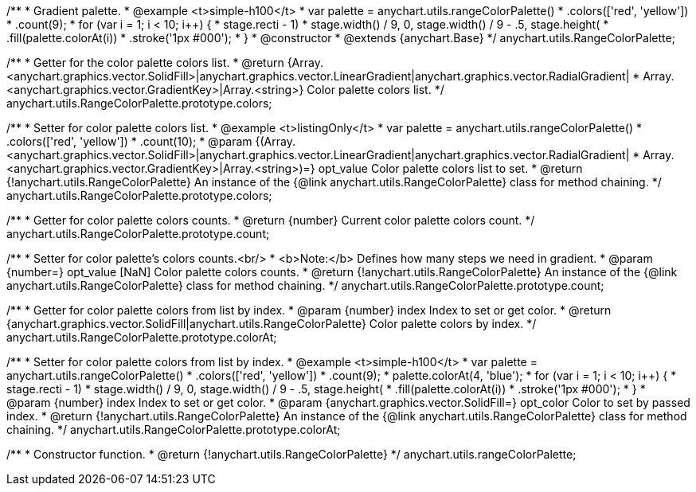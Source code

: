 /**
 * Gradient palette.
 * @example <t>simple-h100</t>
 * var palette = anychart.utils.rangeColorPalette()
 *     .colors(['red', 'yellow'])
 *     .count(9);
 * for (var i = 1; i < 10; i++) {
 *   stage.rect((i - 1) * stage.width() / 9, 0, stage.width() / 9 - .5, stage.height())
 *     .fill(palette.colorAt(i))
 *     .stroke('1px #000');
 * }
 * @constructor
 * @extends {anychart.Base}
 */
anychart.utils.RangeColorPalette;

/**
 * Getter for the color palette colors list.
 * @return {Array.<anychart.graphics.vector.SolidFill>|anychart.graphics.vector.LinearGradient|anychart.graphics.vector.RadialGradient|
 * Array.<anychart.graphics.vector.GradientKey>|Array.<string>} Color palette colors list.
 */
anychart.utils.RangeColorPalette.prototype.colors;

/**
 * Setter for color palette colors list.
 * @example <t>listingOnly</t>
 * var palette = anychart.utils.rangeColorPalette()
 *      .colors(['red', 'yellow'])
 *      .count(10);
 * @param {(Array.<anychart.graphics.vector.SolidFill>|anychart.graphics.vector.LinearGradient|anychart.graphics.vector.RadialGradient|
 * Array.<anychart.graphics.vector.GradientKey>|Array.<string>)=} opt_value Color palette colors list to set.
 * @return {!anychart.utils.RangeColorPalette} An instance of the {@link anychart.utils.RangeColorPalette} class for method chaining.
 */
anychart.utils.RangeColorPalette.prototype.colors;

/**
 * Getter for color palette colors counts.
 * @return {number} Current color palette colors count.
 */
anychart.utils.RangeColorPalette.prototype.count;

/**
 * Setter for color palette's colors counts.<br/>
 * <b>Note:</b> Defines how many steps we need in gradient.
 * @param {number=} opt_value [NaN] Color palette colors counts.
 * @return {!anychart.utils.RangeColorPalette} An instance of the {@link anychart.utils.RangeColorPalette} class for method chaining.
 */
anychart.utils.RangeColorPalette.prototype.count;

/**
 * Getter for color palette colors from list by index.
 * @param {number} index Index to set or get color.
 * @return {anychart.graphics.vector.SolidFill|anychart.utils.RangeColorPalette} Color palette colors by index.
 */
anychart.utils.RangeColorPalette.prototype.colorAt;

/**
 * Setter for color palette colors from list by index.
 * @example <t>simple-h100</t>
 * var palette = anychart.utils.rangeColorPalette()
 *     .colors(['red', 'yellow'])
 *     .count(9);
 * palette.colorAt(4, 'blue');
 * for (var i = 1; i < 10; i++) {
 *   stage.rect((i - 1) * stage.width() / 9, 0, stage.width() / 9 - .5, stage.height())
 *     .fill(palette.colorAt(i))
 *     .stroke('1px #000');
 * }
 * @param {number} index Index to set or get color.
 * @param {anychart.graphics.vector.SolidFill=} opt_color Color to set by passed index.
 * @return {!anychart.utils.RangeColorPalette} An instance of the {@link anychart.utils.RangeColorPalette} class for method chaining.
 */
anychart.utils.RangeColorPalette.prototype.colorAt;

/**
 * Constructor function.
 * @return {!anychart.utils.RangeColorPalette}
 */
anychart.utils.rangeColorPalette;

